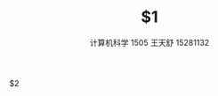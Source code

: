 # -*- mode: snippet -*-
# name: ass
# key: ass
# --
#+TITLE: $1
#+AUTHOR: 计算机科学 1505 王天舒 15281132

$2